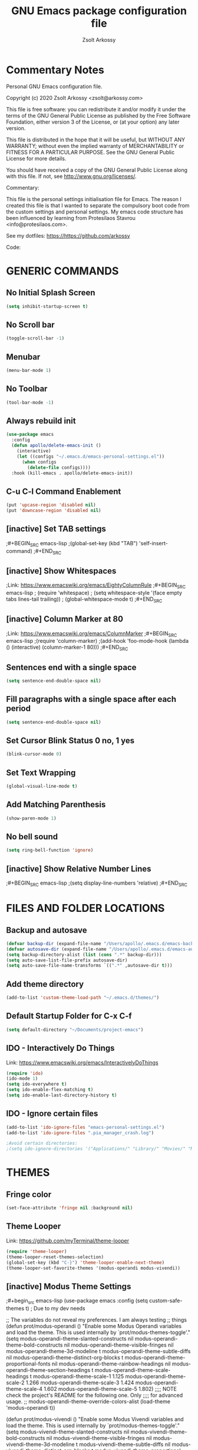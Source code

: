 #+TITLE: GNU Emacs package configuration file
#+AUTHOR: Zsolt Arkossy
#+EMAIL: zsolt@arkossy.com


* Commentary Notes
Personal GNU Emacs configuration file.

Copyright (c) 2020 Zsolt Arkossy <zsolt@arkossy.com>

This file is free software: you can redistribute it and/or modify it
under the terms of the GNU General Public License as published by the
Free Software Foundation, either version 3 of the License, or (at
your option) any later version.

This file is distributed in the hope that it will be useful, but
WITHOUT ANY WARRANTY; without even the implied warranty of
MERCHANTABILITY or FITNESS FOR A PARTICULAR PURPOSE.  See the GNU
General Public License for more details.

You should have received a copy of the GNU General Public License
along with this file.  If not, see <http://www.gnu.org/licenses/>.

Commentary:

This file is the personal settings initialisation file for Emacs.
The reason I created this file is that I wanted to separate the
compulsory boot code from the custom settings and personal settings.
My emacs code structure has been influenced by learning from
Protesilaos Stavrou <info@protesilaos.com>.

See my dotfiles: https://https://github.com/arkossy

Code:




* GENERIC COMMANDS
** No Initial Splash Screen
#+BEGIN_SRC emacs-lisp 
(setq inhibit-startup-screen t)
#+END_SRC

** No Scroll bar
#+BEGIN_SRC emacs-lisp
(toggle-scroll-bar -1) 
#+END_SRC

** Menubar
#+BEGIN_SRC emacs-lisp
(menu-bar-mode 1)
#+END_SRC
** No Toolbar
#+BEGIN_SRC emacs-lisp
(tool-bar-mode -1)
#+END_SRC
** Always rebuild init
#+BEGIN_SRC emacs-lisp
(use-package emacs
  :config
  (defun apollo/delete-emacs-init ()
    (interactive)
    (let ((configs "~/.emacs.d/emacs-personal-settings.el"))
      (when configs
        (delete-file configs))))
  :hook (kill-emacs . apollo/delete-emacs-init))
#+END_SRC

** C-u C-l Command Enablement
#+BEGIN_SRC emacs-lisp
(put 'upcase-region 'disabled nil)
(put 'downcase-region 'disabled nil)
#+END_SRC

** [inactive] Set TAB settings
;#+BEGIN_SRC emacs-lisp
;(global-set-key (kbd "TAB") 'self-insert-command)
;#+END_SRC
** [inactive] Show Whitespaces
;Link: https://www.emacswiki.org/emacs/EightyColumnRule
;#+BEGIN_SRC emacs-lisp
; (require 'whitespace)
; (setq whitespace-style '(face empty tabs lines-tail trailing))
; (global-whitespace-mode t)
;#+END_SRC
** [inactive] Column Marker at 80
;Link: https://www.emacswiki.org/emacs/ColumnMarker
;#+BEGIN_SRC emacs-lisp
;(require 'column-marker)
;(add-hook 'foo-mode-hook (lambda () (interactive) (column-marker-1 80)))
;#+END_SRC
** Sentences end with a single space
#+BEGIN_SRC emacs-lisp
(setq sentence-end-double-space nil)
#+END_SRC

** Fill paragraphs with a single space after each period
#+BEGIN_SRC emacs-lisp
(setq sentence-end-double-space nil)
#+END_SRC

** Set Cursor Blink Status 0 no, 1 yes
#+BEGIN_SRC emacs-lisp
(blink-cursor-mode 0)
#+END_SRC

** Set Text Wrapping
#+BEGIN_SRC emacs-lisp
(global-visual-line-mode t)
#+END_SRC

** Add Matching Parenthesis
#+BEGIN_SRC emacs-lisp
(show-paren-mode 1)
#+END_SRC

** No bell sound
#+BEGIN_SRC emacs-lisp
(setq ring-bell-function 'ignore)
#+END_SRC

** [inactive] Show Relative Number Lines
;#+BEGIN_SRC emacs-lisp
;(setq display-line-numbers 'relative)
;#+END_SRC






* FILES AND FOLDER LOCATIONS

** Backup and autosave
#+BEGIN_SRC emacs-lisp
(defvar backup-dir (expand-file-name "/Users/apollo/.emacs.d/emacs-backups/"))
(defvar autosave-dir (expand-file-name "/Users/apollo/.emacs.d/emacs-autosave/"))
(setq backup-directory-alist (list (cons ".*" backup-dir)))
(setq auto-save-list-file-prefix autosave-dir)
(setq auto-save-file-name-transforms `((".*" ,autosave-dir t)))
#+END_SRC

** Add theme directory
#+BEGIN_SRC emacs-lisp
(add-to-list 'custom-theme-load-path "~/.emacs.d/themes/")
#+END_SRC

** Default Startup Folder for C-x C-f
#+BEGIN_SRC emacs-lisp
(setq default-directory "~/Documents/project-emacs")
#+END_SRC

** IDO - Interactively Do Things
Link:  https://www.emacswiki.org/emacs/InteractivelyDoThings

#+BEGIN_SRC emacs-lisp
(require 'ido)
(ido-mode 1)
(setq ido-everywhere t)
(setq ido-enable-flex-matching t)
(setq ido-enable-last-directory-history t)
#+END_SRC

** IDO - Ignore certain files
#+BEGIN_SRC emacs-lisp
(add-to-list 'ido-ignore-files "emacs-personal-settings.el")
(add-to-list 'ido-ignore-files ".pia_manager_crash.log")

;Avoid certain directories:
;(setq ido-ignore-directories '("Applications/" "Library/" "Movies/" "Music/" "Pictures/"))

#+END_SRC





* THEMES
:PROPERTIES:
:ID:       42CD2A46-1A10-4794-A9A9-E6525F9BF410
:END:
** Fringe color
#+BEGIN_SRC emacs-lisp
(set-face-attribute 'fringe nil :background nil)
#+END_SRC

#+RESULTS:

 
 
** Theme Looper
:PROPERTIES:
:ID:       55511E70-1AF7-40CB-BB0D-07EA69906A80
:END:
Link: https://github.com/myTerminal/theme-looper
#+BEGIN_SRC emacs-lisp
(require 'theme-looper)
(theme-looper-reset-themes-selection)
(global-set-key (kbd "C-}") 'theme-looper-enable-next-theme)
(theme-looper-set-favorite-themes '(modus-operandi modus-vivendi))
#+END_SRC




** [inactive] Modus Theme Settings

;#+begin_src emacs-lisp
(use-package emacs
  :config
  (setq custom-safe-themes t)           ; Due to my dev needs

  ;; The variables do not reveal my preferences.  I am always testing
  ;; things
  (defun prot/modus-operandi ()
    "Enable some Modus Operandi variables and load the theme.
This is used internally by `prot/modus-themes-toggle'."
    (setq modus-operandi-theme-slanted-constructs nil
          modus-operandi-theme-bold-constructs nil
          modus-operandi-theme-visible-fringes nil
          modus-operandi-theme-3d-modeline t
          modus-operandi-theme-subtle-diffs nil
          modus-operandi-theme-distinct-org-blocks t
          modus-operandi-theme-proportional-fonts nil
          modus-operandi-theme-rainbow-headings nil
          modus-operandi-theme-section-headings t
          modus-operandi-theme-scale-headings t
          modus-operandi-theme-scale-1 1.125
          modus-operandi-theme-scale-2 1.266
          modus-operandi-theme-scale-3 1.424
          modus-operandi-theme-scale-4 1.602
          modus-operandi-theme-scale-5 1.802)
    ;;;; NOTE check the project's README for the following one.  Only
    ;;;; for advanced usage.
    ;; modus-operandi-theme-override-colors-alist
    (load-theme 'modus-operandi t))

  (defun prot/modus-vivendi ()
    "Enable some Modus Vivendi variables and load the theme.
This is used internally by `prot/modus-themes-toggle'."
    (setq modus-vivendi-theme-slanted-constructs nil
          modus-vivendi-theme-bold-constructs nil
          modus-vivendi-theme-visible-fringes nil
          modus-vivendi-theme-3d-modeline t
          modus-vivendi-theme-subtle-diffs nil
          modus-vivendi-theme-distinct-org-blocks t
          modus-vivendi-theme-proportional-fonts nil
          modus-vivendi-theme-rainbow-headings nil
          modus-vivendi-theme-section-headings t
          modus-vivendi-theme-scale-headings t
          modus-vivendi-theme-scale-1 1.125
          modus-vivendi-theme-scale-2 1.266
          modus-vivendi-theme-scale-3 1.424
          modus-vivendi-theme-scale-4 1.602
          modus-vivendi-theme-scale-5 1.802)
    ;;;; NOTE check the project's README for the following one.  Only
    ;;;; for advanced usage.
    ;; modus-vivendi-theme-override-colors-alist
    (load-theme 'modus-vivendi t))

  (defun prot/modus-themes-custom ()
    "Override faces by accessing the theme colour variables.
Run this via `contrib/after-load-theme-hook'."
    (cond
     ((eq (car custom-enabled-themes) 'modus-operandi)
      (modus-operandi-theme-with-color-variables
        (custom-theme-set-faces
         'modus-operandi
         `(cursor ((,class (:background ,blue-alt)))))))
     ((eq (car custom-enabled-themes) 'modus-vivendi)
      (modus-vivendi-theme-with-color-variables
        (custom-theme-set-faces
         'modus-vivendi
         `(cursor ((,class (:background ,red-alt)))))))))

  (defvar contrib/after-load-theme-hook nil
    "Hook run after a color theme is loaded using `load-theme'.")

  (defun contrib/run-after-load-theme-hook (&rest _)
    "Run `contrib/after-load-theme-hook'."
    (run-hooks 'contrib/after-load-theme-hook))

  (advice-add #'load-theme :after #'contrib/run-after-load-theme-hook)

  (defvar prot/modus-themes-toggle-hook nil
    "Hook that runs after `prot/modus-themes-toggle' is invoked.")

  (defun prot/modus-themes-toggle ()
    "Toggle between `prot/modus-operandi' and `prot/modus-vivendi'.
Also run `prot/modus-themes-toggle-hook'."
    (interactive)
    (if (eq (car custom-enabled-themes) 'modus-operandi)
        (progn
          (prot/modus-vivendi)
          (disable-theme 'modus-operandi))
      (prot/modus-operandi)
      (disable-theme 'modus-vivendi))
    (run-hooks 'prot/modus-themes-toggle-hook))

  :bind ("C-}" . prot/modus-themes-toggle)
  :hook ((after-init-hook . prot/modus-operandi)
         (contrib/after-load-theme-hook . prot/modus-themes-custom)))
;#+end_src


* WINDOW MANAGEMENT

** Enable Save Window Settings
#+BEGIN_SRC emacs-lisp
(desktop-save-mode 1)
#+END_SRC

** Windmove - Move between windows
Source: Emacs built in function
Info: https://www.emacswiki.org/emacs/WindMove
#+BEGIN_SRC emacs-lisp
;; Use CMD+arrows
(windmove-default-keybindings 'super)
;; Don't cycle around at edges (nil), enabled (t)
(setq windmove-wrap-around nil)
#+END_SRC

** [inactive] Screen Position
;#+BEGIN_SRC emacs-lisp
(setq default-frame-alist '((left . 82) (top . 38) (width . 100) (height . 70)))
;#+END_SRC

** Window Splitting Keybindings
#+BEGIN_SRC emacs-lisp
(global-set-key (kbd "<s-f1>") 'split-window-below)
(global-set-key (kbd "<s-f2>") 'split-window-right)
(global-set-key (kbd "<s-f3>") 'balance-windows)
(global-set-key (kbd "<s-f4>") 'delete-other-windows)
(global-set-key (kbd "<s-f5>") 'delete-window)
#+END_SRC

** Window Rotate
Source: MELPA ('rotate')
Link: https://github.com/daichirata/emacs-rotate/tree/091b5ac4fc310773253efb317e3dbe8e46959ba6
#+BEGIN_SRC emacs-lisp
(require 'rotate)
(global-set-key (kbd "<s-f9>") 'rotate-window)
(global-set-key (kbd "<s-f10>") 'rotate:even-horizontal)
(global-set-key (kbd "<s-f11>") 'rotate-layout)
(global-set-key (kbd "<s-f12>") 'rotate:tiled)
#+END_SRC






* EDITING

** Olivetti Mode
Link: https://github.com/rnkn/olivetti
#+BEGIN_SRC emacs-lisp
(use-package olivetti
  :ensure
  :diminish
  :config
  (setq olivetti-body-width 100)
  (setq olivetti-minimum-body-width 80)
  (setq olivetti-recall-visual-line-mode-entry-state t)

  (defun prot/olivetti-mode ()
    "Toggle `olivetti-mode' with additional parameters Fringes
are disabled for the current window.  For the font-related
changes see `prot/variable-pitch-mode'."
    (interactive)
    (if (bound-and-true-p olivetti-mode)
        (progn
          (olivetti-mode -1)
          (set-window-fringes (selected-window) nil) ; Use default width
          (prot/variable-pitch-mode))
      (olivetti-mode 1)
      (set-window-fringes (selected-window) 0 0)
      (prot/variable-pitch-mode (prot/reading-fonts))))
  :bind ("C-{" . prot/olivetti-mode))
#+END_SRC

** Multiple Cursor
Link: https://github.com/magnars/multiple-cursors.el
#+BEGIN_SRC emacs-lisp
;; on error delete the content of: .mc-lists.el
(require 'multiple-cursors)
(global-set-key (kbd "M-m") 'mc/edit-lines)
(global-set-key (kbd "C-S-c C-S-c") 'mc/edit-lines)
(global-set-key (kbd "C->") 'mc/mark-next-like-this)
(global-set-key (kbd "C-<") 'mc/mark-previous-like-this)
(global-set-key (kbd "C-c C-<") 'mc/mark-all-like-this)
#+END_SRC

** Autocomplete
Link: https://github.com/auto-complete/auto-complete
#+BEGIN_SRC emacs-lisp
(ac-config-default)
#+END_SRC






* ORG MODE - GENERAL

** Set maximum indentation for description lists
#+BEGIN_SRC emacs-lisp
(setq org-list-description-max-indent 5)
#+END_SRC

** Prevent demoting heading also shifting text inside sections
#+BEGIN_SRC emacs-lisp
(setq org-adapt-indentation nil)
#+END_SRC



** Create Custom ID <f5> Copy to Clipboard <f6>
#+BEGIN_SRC emacs-lisp
(global-set-key (kbd "<f5>") 'org-id-get-create)

(defun my/copy-id-to-clipboard() "Copy the ID property value to killring,
if no ID is there then create a new unique ID. 
This function works only in org-mode buffers.

The purpose of this function is to easily construct id:-links to 
org-mode items. If its assigned to a key it saves you marking the
text and copying to the killring."
       (interactive)
       (when (eq major-mode 'org-mode) ; do this only in org-mode buffers
	 (setq mytmpid (funcall 'org-id-get-create))
	 (kill-new mytmpid)
	 (message "Copied %s to killring (clipboard)" mytmpid)
       ))

(global-set-key (kbd "<f6>") 'my/copy-id-to-clipboard)
#+END_SRC
- Source Code: [[https://koenig-haunstetten.de/2016/07/09/code-snippet-for-orgmode-e05s02/][Link]]

** [inactive] Add Custom ID to all headers when saving
;#+BEGIN_SRC emacs-lisp
(defun my/org-add-ids-to-headlines-in-file ()
  "Add ID properties to all headlines in the current file which
do not already have one."
  (interactive)
  (org-map-entries 'org-id-get-create))

(add-hook 'org-mode-hook
          (lambda ()
            (add-hook 'before-save-hook 'my/org-add-ids-to-headlines-in-file nil 'local)))

(defun my/copy-id-to-clipboard() "Copy the ID property value to killring,
if no ID is there then create a new unique ID. 
This function works only in org-mode buffers.

The purpose of this function is to easily construct id:-links to 
org-mode items. If its assigned to a key it saves you marking the
text and copying to the killring."
       (interactive)
       (when (eq major-mode 'org-mode) ; do this only in org-mode buffers
	 (setq mytmpid (funcall 'org-id-get-create))
	 (kill-new mytmpid)
	 (message "Copied %s to killring (clipboard)" mytmpid)
       ))

(global-set-key (kbd "<f5>") 'my/copy-id-to-clipboard)
;#+END_SRC
- Source Code: [[https://koenig-haunstetten.de/2016/07/09/code-snippet-for-orgmode-e05s02/][Link]]

** [inactive] Add custom colors to A/B/C categories
;#+BEGIN_SRC emacs-lisp
(setq org-priority-faces '((?A . (:foreground "red" :weight 'bold))
                           (?B . (:foreground "orange"))
                           (?C . (:foreground "blue"))))
;#+END_SRC




* ORG MODE - BERNT HANSEN SETTINGS
    
** Hansen Link
http://doc.norang.ca/org-mode.html#HowToUseThisDocument

** Set org directory
#+BEGIN_SRC emacs-lisp
(setq org-directory "~/Documents/project-emacs")
#+END_SRC

** org-mode is default for '.org' files
#+BEGIN_SRC emacs-lisp
(add-to-list 'auto-mode-alist '("\\.\\(org\\)$" . org-mode))
(require 'org)
#+END_SRC

** Document reference link management
;; To copy the link: C-a l
;; To paste the link: C-a C-l
;; To open a link: C-a C-o
#+BEGIN_SRC emacs-lisp
(global-set-key "\C-cl" 'org-store-link)
#+END_SRC

** Open Agenda
#+BEGIN_SRC emacs-lisp
(global-set-key "\C-ca" 'org-agenda)
#+END_SRC

** List of Agenda files to be scanned
#+BEGIN_SRC emacs-lisp
(setq org-agenda-files (list "~/Documents/project-emacs"))
#+END_SRC
- If the agenda is not showing up then: 'C-c ['

** Keywords colors
#+BEGIN_SRC emacs-lisp
(setq org-todo-keyword-faces
      (quote (("TODO" :foreground "#3a70af" :weight bold)
              ("NEXT" :foreground "#cc0000" :weight bold)
              ("DONE" :foreground "#00994d" :weight bold)
              ("WAITING" :foreground "#ff8833" :weight bold)
              ("HOLD" :foreground "#ff8833" :weight bold)
              ("CANCELLED" :foreground "#177a21" :weight bold))))
#+END_SRC

** Fast todo status change (C-c C-t)
#+BEGIN_SRC emacs-lisp
(setq org-use-fast-todo-selection t)
#+END_SRC

** Capture mode: C-c c
#+BEGIN_SRC emacs-lisp
(global-set-key (kbd "C-c c") 'org-capture)
#+END_SRC

** [inactive] Set default inbox file
;#+BEGIN_SRC emacs-lisp
(setq org-default-notes-file "~/Documents/project-emacs/inbox.org")
;#+END_SRC

** [inactive] Keywords structure
;#+BEGIN_SRC emacs-lisp
(setq org-todo-keywords
      (quote ((sequence "TODO(t)" "NEXT(n)" "|" "DONE(d)")
              (sequence "WAITING(w@/!)" "HOLD(h@/!)" "|" "CANCELLED(c@/!)"))))
;#+END_SRC

** [inactive] State change Tag triggers
l#+BEGIN_SRC emacs-lisp
Moving a task to CANCELLED adds a CANCELLED tag
Moving a task to WAITING adds a WAITING tag
Moving a task to HOLD adds WAITING and HOLD tags
Moving a task to a done state removes WAITING and HOLD tags
Moving a task to TODO removes WAITING, CANCELLED, and HOLD tags
Moving a task to NEXT removes WAITING, CANCELLED, and HOLD tags
Moving a task to DONE removes WAITING, CANCELLED, and HOLD tags
(setq org-todo-state-tags-triggers
      (quote (("CANCELLED" ("CANCELLED" . t))
              ("WAITING" ("WAITING" . t))
              ("HOLD" ("WAITING") ("HOLD" . t))
              (done ("WAITING") ("HOLD"))
              ("TODO" ("WAITING") ("CANCELLED") ("HOLD"))
              ("NEXT" ("WAITING") ("CANCELLED") ("HOLD"))
              ("DONE" ("WAITING") ("CANCELLED") ("HOLD")))))
;#+END_SRC
















